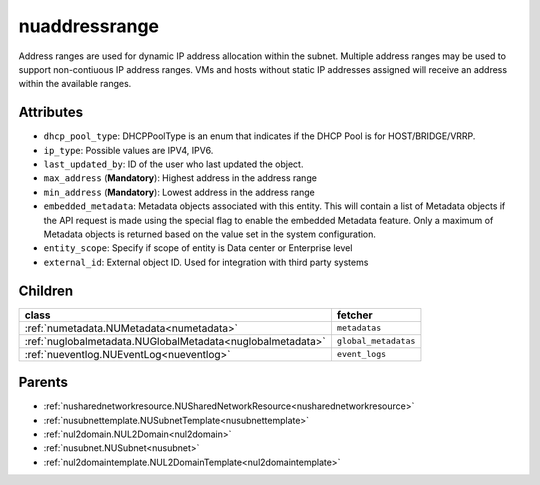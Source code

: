 .. _nuaddressrange:

nuaddressrange
===========================================

.. class:: nuaddressrange.NUAddressRange(bambou.nurest_object.NUMetaRESTObject,):

Address ranges are used for dynamic IP address allocation within the subnet. Multiple address ranges may be used to support non-contiuous IP address ranges. VMs and hosts without static IP addresses assigned will receive an address within the available ranges. 


Attributes
----------


- ``dhcp_pool_type``: DHCPPoolType is an enum that indicates if the DHCP Pool is for HOST/BRIDGE/VRRP.

- ``ip_type``: Possible values are IPV4, IPV6.

- ``last_updated_by``: ID of the user who last updated the object.

- ``max_address`` (**Mandatory**): Highest address in the address range

- ``min_address`` (**Mandatory**): Lowest address in the address range

- ``embedded_metadata``: Metadata objects associated with this entity. This will contain a list of Metadata objects if the API request is made using the special flag to enable the embedded Metadata feature. Only a maximum of Metadata objects is returned based on the value set in the system configuration.

- ``entity_scope``: Specify if scope of entity is Data center or Enterprise level

- ``external_id``: External object ID. Used for integration with third party systems




Children
--------

================================================================================================================================================               ==========================================================================================
**class**                                                                                                                                                      **fetcher**

:ref:`numetadata.NUMetadata<numetadata>`                                                                                                                         ``metadatas`` 
:ref:`nuglobalmetadata.NUGlobalMetadata<nuglobalmetadata>`                                                                                                       ``global_metadatas`` 
:ref:`nueventlog.NUEventLog<nueventlog>`                                                                                                                         ``event_logs`` 
================================================================================================================================================               ==========================================================================================



Parents
--------


- :ref:`nusharednetworkresource.NUSharedNetworkResource<nusharednetworkresource>`

- :ref:`nusubnettemplate.NUSubnetTemplate<nusubnettemplate>`

- :ref:`nul2domain.NUL2Domain<nul2domain>`

- :ref:`nusubnet.NUSubnet<nusubnet>`

- :ref:`nul2domaintemplate.NUL2DomainTemplate<nul2domaintemplate>`

